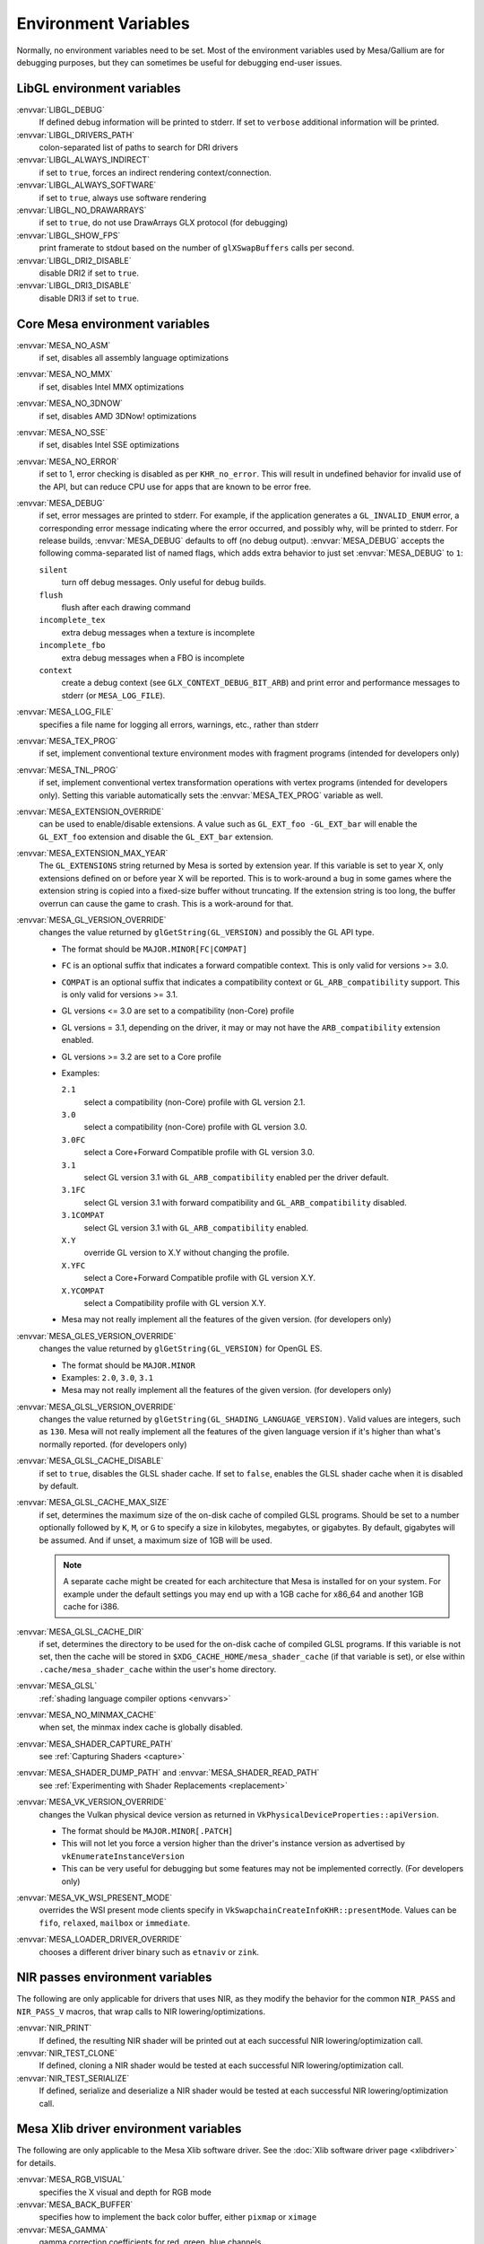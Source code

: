 Environment Variables
=====================

Normally, no environment variables need to be set. Most of the
environment variables used by Mesa/Gallium are for debugging purposes,
but they can sometimes be useful for debugging end-user issues.

LibGL environment variables
---------------------------

:envvar:`LIBGL_DEBUG`
   If defined debug information will be printed to stderr. If set to
   ``verbose`` additional information will be printed.
:envvar:`LIBGL_DRIVERS_PATH`
   colon-separated list of paths to search for DRI drivers
:envvar:`LIBGL_ALWAYS_INDIRECT`
   if set to ``true``, forces an indirect rendering context/connection.
:envvar:`LIBGL_ALWAYS_SOFTWARE`
   if set to ``true``, always use software rendering
:envvar:`LIBGL_NO_DRAWARRAYS`
   if set to ``true``, do not use DrawArrays GLX protocol (for
   debugging)
:envvar:`LIBGL_SHOW_FPS`
   print framerate to stdout based on the number of ``glXSwapBuffers``
   calls per second.
:envvar:`LIBGL_DRI2_DISABLE`
   disable DRI2 if set to ``true``.
:envvar:`LIBGL_DRI3_DISABLE`
   disable DRI3 if set to ``true``.

Core Mesa environment variables
-------------------------------

:envvar:`MESA_NO_ASM`
   if set, disables all assembly language optimizations
:envvar:`MESA_NO_MMX`
   if set, disables Intel MMX optimizations
:envvar:`MESA_NO_3DNOW`
   if set, disables AMD 3DNow! optimizations
:envvar:`MESA_NO_SSE`
   if set, disables Intel SSE optimizations
:envvar:`MESA_NO_ERROR`
   if set to 1, error checking is disabled as per ``KHR_no_error``. This
   will result in undefined behavior for invalid use of the API, but
   can reduce CPU use for apps that are known to be error free.
:envvar:`MESA_DEBUG`
   if set, error messages are printed to stderr. For example, if the
   application generates a ``GL_INVALID_ENUM`` error, a corresponding
   error message indicating where the error occurred, and possibly why,
   will be printed to stderr. For release builds, :envvar:`MESA_DEBUG`
   defaults to off (no debug output). :envvar:`MESA_DEBUG` accepts the
   following comma-separated list of named flags, which adds extra
   behavior to just set :envvar:`MESA_DEBUG` to ``1``:

   ``silent``
      turn off debug messages. Only useful for debug builds.
   ``flush``
      flush after each drawing command
   ``incomplete_tex``
      extra debug messages when a texture is incomplete
   ``incomplete_fbo``
      extra debug messages when a FBO is incomplete
   ``context``
      create a debug context (see ``GLX_CONTEXT_DEBUG_BIT_ARB``) and
      print error and performance messages to stderr (or
      ``MESA_LOG_FILE``).

:envvar:`MESA_LOG_FILE`
   specifies a file name for logging all errors, warnings, etc., rather
   than stderr
:envvar:`MESA_TEX_PROG`
   if set, implement conventional texture environment modes with fragment
   programs (intended for developers only)
:envvar:`MESA_TNL_PROG`
   if set, implement conventional vertex transformation operations with
   vertex programs (intended for developers only). Setting this variable
   automatically sets the :envvar:`MESA_TEX_PROG` variable as well.
:envvar:`MESA_EXTENSION_OVERRIDE`
   can be used to enable/disable extensions. A value such as
   ``GL_EXT_foo -GL_EXT_bar`` will enable the ``GL_EXT_foo`` extension
   and disable the ``GL_EXT_bar`` extension.
:envvar:`MESA_EXTENSION_MAX_YEAR`
   The ``GL_EXTENSIONS`` string returned by Mesa is sorted by extension
   year. If this variable is set to year X, only extensions defined on
   or before year X will be reported. This is to work-around a bug in
   some games where the extension string is copied into a fixed-size
   buffer without truncating. If the extension string is too long, the
   buffer overrun can cause the game to crash. This is a work-around for
   that.
:envvar:`MESA_GL_VERSION_OVERRIDE`
   changes the value returned by ``glGetString(GL_VERSION)`` and
   possibly the GL API type.

   -  The format should be ``MAJOR.MINOR[FC|COMPAT]``
   -  ``FC`` is an optional suffix that indicates a forward compatible
      context. This is only valid for versions >= 3.0.
   -  ``COMPAT`` is an optional suffix that indicates a compatibility
      context or ``GL_ARB_compatibility`` support. This is only valid
      for versions >= 3.1.
   -  GL versions <= 3.0 are set to a compatibility (non-Core) profile
   -  GL versions = 3.1, depending on the driver, it may or may not have
      the ``ARB_compatibility`` extension enabled.
   -  GL versions >= 3.2 are set to a Core profile
   -  Examples:

      ``2.1``
         select a compatibility (non-Core) profile with GL version 2.1.
      ``3.0``
         select a compatibility (non-Core) profile with GL version 3.0.
      ``3.0FC``
         select a Core+Forward Compatible profile with GL version 3.0.
      ``3.1``
         select GL version 3.1 with ``GL_ARB_compatibility`` enabled per
         the driver default.
      ``3.1FC``
         select GL version 3.1 with forward compatibility and
         ``GL_ARB_compatibility`` disabled.
      ``3.1COMPAT``
         select GL version 3.1 with ``GL_ARB_compatibility`` enabled.
      ``X.Y``
         override GL version to X.Y without changing the profile.
      ``X.YFC``
         select a Core+Forward Compatible profile with GL version X.Y.
      ``X.YCOMPAT``
         select a Compatibility profile with GL version X.Y.

   -  Mesa may not really implement all the features of the given
      version. (for developers only)

:envvar:`MESA_GLES_VERSION_OVERRIDE`
   changes the value returned by ``glGetString(GL_VERSION)`` for OpenGL
   ES.

   -  The format should be ``MAJOR.MINOR``
   -  Examples: ``2.0``, ``3.0``, ``3.1``
   -  Mesa may not really implement all the features of the given
      version. (for developers only)

:envvar:`MESA_GLSL_VERSION_OVERRIDE`
   changes the value returned by
   ``glGetString(GL_SHADING_LANGUAGE_VERSION)``. Valid values are
   integers, such as ``130``. Mesa will not really implement all the
   features of the given language version if it's higher than what's
   normally reported. (for developers only)
:envvar:`MESA_GLSL_CACHE_DISABLE`
   if set to ``true``, disables the GLSL shader cache. If set to
   ``false``, enables the GLSL shader cache when it is disabled by
   default.
:envvar:`MESA_GLSL_CACHE_MAX_SIZE`
   if set, determines the maximum size of the on-disk cache of compiled
   GLSL programs. Should be set to a number optionally followed by
   ``K``, ``M``, or ``G`` to specify a size in kilobytes, megabytes, or
   gigabytes. By default, gigabytes will be assumed. And if unset, a
   maximum size of 1GB will be used.

   .. note::

      A separate cache might be created for each architecture that Mesa is
      installed for on your system. For example under the default settings
      you may end up with a 1GB cache for x86_64 and another 1GB cache for
      i386.

:envvar:`MESA_GLSL_CACHE_DIR`
   if set, determines the directory to be used for the on-disk cache of
   compiled GLSL programs. If this variable is not set, then the cache
   will be stored in ``$XDG_CACHE_HOME/mesa_shader_cache`` (if that
   variable is set), or else within ``.cache/mesa_shader_cache`` within
   the user's home directory.
:envvar:`MESA_GLSL`
   :ref:`shading language compiler options <envvars>`
:envvar:`MESA_NO_MINMAX_CACHE`
   when set, the minmax index cache is globally disabled.
:envvar:`MESA_SHADER_CAPTURE_PATH`
   see :ref:`Capturing Shaders <capture>`
:envvar:`MESA_SHADER_DUMP_PATH` and :envvar:`MESA_SHADER_READ_PATH`
   see :ref:`Experimenting with Shader
   Replacements <replacement>`
:envvar:`MESA_VK_VERSION_OVERRIDE`
   changes the Vulkan physical device version as returned in
   ``VkPhysicalDeviceProperties::apiVersion``.

   -  The format should be ``MAJOR.MINOR[.PATCH]``
   -  This will not let you force a version higher than the driver's
      instance version as advertised by ``vkEnumerateInstanceVersion``
   -  This can be very useful for debugging but some features may not be
      implemented correctly. (For developers only)
:envvar:`MESA_VK_WSI_PRESENT_MODE`
   overrides the WSI present mode clients specify in
   ``VkSwapchainCreateInfoKHR::presentMode``. Values can be ``fifo``,
   ``relaxed``, ``mailbox`` or ``immediate``.
:envvar:`MESA_LOADER_DRIVER_OVERRIDE`
   chooses a different driver binary such as ``etnaviv`` or ``zink``.

NIR passes environment variables
--------------------------------

The following are only applicable for drivers that uses NIR, as they
modify the behavior for the common ``NIR_PASS`` and ``NIR_PASS_V`` macros,
that wrap calls to NIR lowering/optimizations.

:envvar:`NIR_PRINT`
   If defined, the resulting NIR shader will be printed out at each
   successful NIR lowering/optimization call.
:envvar:`NIR_TEST_CLONE`
   If defined, cloning a NIR shader would be tested at each successful
   NIR lowering/optimization call.
:envvar:`NIR_TEST_SERIALIZE`
   If defined, serialize and deserialize a NIR shader would be tested at
   each successful NIR lowering/optimization call.

Mesa Xlib driver environment variables
--------------------------------------

The following are only applicable to the Mesa Xlib software driver. See
the :doc:`Xlib software driver page <xlibdriver>` for details.

:envvar:`MESA_RGB_VISUAL`
   specifies the X visual and depth for RGB mode
:envvar:`MESA_BACK_BUFFER`
   specifies how to implement the back color buffer, either ``pixmap``
   or ``ximage``
:envvar:`MESA_GAMMA`
   gamma correction coefficients for red, green, blue channels
:envvar:`MESA_XSYNC`
   enable synchronous X behavior (for debugging only)
:envvar:`MESA_GLX_FORCE_CI`
   if set, force GLX to treat 8 BPP visuals as CI visuals
:envvar:`MESA_GLX_FORCE_ALPHA`
   if set, forces RGB windows to have an alpha channel.
:envvar:`MESA_GLX_DEPTH_BITS`
   specifies default number of bits for depth buffer.
:envvar:`MESA_GLX_ALPHA_BITS`
   specifies default number of bits for alpha channel.

Intel driver environment variables
----------------------------------------------------

:envvar:`INTEL_BLACKHOLE_DEFAULT`
   if set to 1, true or yes, then the OpenGL implementation will
   default ``GL_BLACKHOLE_RENDER_INTEL`` to true, thus disabling any
   rendering.
:envvar:`INTEL_DEBUG`
   a comma-separated list of named flags, which do various things:

   ``ann``
      annotate IR in assembly dumps
   ``aub``
      dump batches into an AUB trace for use with simulation tools
   ``bat``
      emit batch information
   ``blit``
      emit messages about blit operations
   ``blorp``
      emit messages about the blorp operations (blits & clears)
   ``buf``
      emit messages about buffer objects
   ``clip``
      emit messages about the clip unit (for old gens, includes the CLIP
      program)
   ``color``
      use color in output
   ``cs``
      dump shader assembly for compute shaders
   ``do32``
      generate compute shader SIMD32 programs even if workgroup size
      doesn't exceed the SIMD16 limit
   ``dri``
      emit messages about the DRI interface
   ``fbo``
      emit messages about framebuffers
   ``fs``
      dump shader assembly for fragment shaders
   ``gs``
      dump shader assembly for geometry shaders
   ``hex``
      print instruction hex dump with the disassembly
   ``l3``
      emit messages about the new L3 state during transitions
   ``miptree``
      emit messages about miptrees
   ``no8``
      don't generate SIMD8 fragment shader
   ``no16``
      suppress generation of 16-wide fragment shaders. useful for
      debugging broken shaders
   ``nocompact``
      disable instruction compaction
   ``nodualobj``
      suppress generation of dual-object geometry shader code
   ``nofc``
      disable fast clears
   ``norbc``
      disable single sampled render buffer compression
   ``optimizer``
      dump shader assembly to files at each optimization pass and
      iteration that make progress
   ``perf``
      emit messages about performance issues
   ``perfmon``
      emit messages about ``AMD_performance_monitor``
   ``pix``
      emit messages about pixel operations
   ``prim``
      emit messages about drawing primitives
   ``reemit``
      mark all state dirty on each draw call
   ``sf``
      emit messages about the strips & fans unit (for old gens, includes
      the SF program)
   ``shader_time``
      record how much GPU time is spent in each shader
   ``spill_fs``
      force spilling of all registers in the scalar backend (useful to
      debug spilling code)
   ``spill_vec4``
      force spilling of all registers in the vec4 backend (useful to
      debug spilling code)
   ``state``
      emit messages about state flag tracking
   ``submit``
      emit batchbuffer usage statistics
   ``sync``
      after sending each batch, emit a message and wait for that batch
      to finish rendering
   ``tcs``
      dump shader assembly for tessellation control shaders
   ``tes``
      dump shader assembly for tessellation evaluation shaders
   ``tex``
      emit messages about textures.
   ``urb``
      emit messages about URB setup
   ``vert``
      emit messages about vertex assembly
   ``vs``
      dump shader assembly for vertex shaders

:envvar:`INTEL_MEASURE`
   Collects GPU timestamps over common intervals, and generates a CSV report
   to show how long rendering took.  The overhead of collection is limited to
   the flushing that is required at the interval boundaries for accurate
   timestamps. By default, timing data is sent to ``stderr``.  To direct output
   to a file:

   ``INTEL_MEASURE=file=/tmp/measure.csv {workload}``

   To begin capturing timestamps at a particular frame:

   ``INTEL_MEASURE=file=/tmp/measure.csv,start=15 {workload}``

   To capture only 23 frames:

   ``INTEL_MEASURE=count=23 {workload}``

   To capture frames 15-37, stopping before frame 38:

   ``INTEL_MEASURE=start=15,count=23 {workload}``

   Designate an asynchronous control file with:

   ``INTEL_MEASURE=control=path/to/control.fifo {workload}``

   As the workload runs, enable capture for 5 frames with:

   ``$ echo 5 > path/to/control.fifo``

   Enable unbounded capture:

   ``$ echo -1 > path/to/control.fifo``

   and disable with:

   ``$ echo 0 > path/to/control.fifo``

   Select the boundaries of each snapshot with:

   ``INTEL_MEASURE=draw``
      Collects timings for every render (DEFAULT)

   ``INTEL_MEASURE=rt``
      Collects timings when the render target changes

   ``INTEL_MEASURE=batch``
      Collects timings when batches are submitted

   ``INTEL_MEASURE=frame``
      Collects timings at frame boundaries

   With ``INTEL_MEASURE=interval=5``, the duration of 5 events will be
   combined into a single record in the output.  When possible, a single
   start and end event will be submitted to the GPU to minimize
   stalling.  Combined events will not span batches, except in
   the case of ``INTEL_MEASURE=frame``.
:envvar:`INTEL_NO_HW`
   if set to 1, true or yes, prevents batches from being submitted to the
   hardware. This is useful for debugging hangs, etc.
:envvar:`INTEL_PRECISE_TRIG`
   if set to 1, true or yes, then the driver prefers accuracy over
   performance in trig functions.
:envvar:`INTEL_SHADER_ASM_READ_PATH`
   if set, determines the directory to be used for overriding shader
   assembly. The binaries with custom assembly should be placed in
   this folder and have a name formatted as ``sha1_of_assembly.bin``.
   The sha1 of a shader assembly is printed when assembly is dumped via
   corresponding :envvar:`INTEL_DEBUG` flag (e.g. ``vs`` for vertex shader).
   A binary could be generated from a dumped assembly by ``i965_asm``.
   For :envvar:`INTEL_SHADER_ASM_READ_PATH` to work it is necessary to enable
   dumping of corresponding shader stages via :envvar:`INTEL_DEBUG`.
   It is advised to use ``nocompact`` flag of :envvar:`INTEL_DEBUG` when
   dumping and overriding shader assemblies.
   The success of assembly override would be signified by "Successfully
   overrode shader with sha1 <sha1>" in stderr replacing the original
   assembly.


Radeon driver environment variables (radeon, r200, and r300g)
-------------------------------------------------------------

:envvar:`RADEON_NO_TCL`
   if set, disable hardware-accelerated Transform/Clip/Lighting.

DRI environment variables
-------------------------

:envvar:`DRI_NO_MSAA`
   disable MSAA for GLX/EGL MSAA visuals


EGL environment variables
-------------------------

Mesa EGL supports different sets of environment variables. See the
:doc:`Mesa EGL <egl>` page for the details.

Gallium environment variables
-----------------------------

:envvar:`GALLIUM_HUD`
   draws various information on the screen, like framerate, CPU load,
   driver statistics, performance counters, etc. Set
   :envvar:`GALLIUM_HUD` to ``help`` and run e.g. ``glxgears`` for more info.
:envvar:`GALLIUM_HUD_PERIOD`
   sets the HUD update rate in seconds (float). Use zero to update every
   frame. The default period is 1/2 second.
:envvar:`GALLIUM_HUD_VISIBLE`
   control default visibility, defaults to true.
:envvar:`GALLIUM_HUD_TOGGLE_SIGNAL`
   toggle visibility via user specified signal. Especially useful to
   toggle HUD at specific points of application and disable for
   unencumbered viewing the rest of the time. For example, set
   :envvar:`GALLIUM_HUD_VISIBLE` to ``false`` and
   :envvar:`GALLIUM_HUD_TOGGLE_SIGNAL` to ``10`` (``SIGUSR1``). Use
   ``kill -10 <pid>`` to toggle the HUD as desired.
:envvar:`GALLIUM_HUD_SCALE`
   Scale HUD by an integer factor, for high DPI displays. Default is 1.
:envvar:`GALLIUM_HUD_DUMP_DIR`
   specifies a directory for writing the displayed HUD values into
   files.
:envvar:`GALLIUM_DRIVER`
   useful in combination with :envvar:`LIBGL_ALWAYS_SOFTWARE`=`true` for
   choosing one of the software renderers ``softpipe``, ``llvmpipe`` or
   ``swr``.
:envvar:`GALLIUM_LOG_FILE`
   specifies a file for logging all errors, warnings, etc. rather than
   stderr.
:envvar:`GALLIUM_PIPE_SEARCH_DIR`
   specifies an alternate search directory for pipe-loader which overrides
   the compile-time path based on the install location.
:envvar:`GALLIUM_PRINT_OPTIONS`
   if non-zero, print all the Gallium environment variables which are
   used, and their current values.
:envvar:`GALLIUM_DUMP_CPU`
   if non-zero, print information about the CPU on start-up
:envvar:`TGSI_PRINT_SANITY`
   if set, do extra sanity checking on TGSI shaders and print any errors
   to stderr.
:envvar:`DRAW_FSE`
   Enable fetch-shade-emit middle-end even though its not correct (e.g.
   for softpipe)
:envvar:`DRAW_NO_FSE`
   Disable fetch-shade-emit middle-end even when it is correct
:envvar:`DRAW_USE_LLVM`
   if set to zero, the draw module will not use LLVM to execute shaders,
   vertex fetch, etc.
:envvar:`ST_DEBUG`
   controls debug output from the Mesa/Gallium state tracker. Setting to
   ``tgsi``, for example, will print all the TGSI shaders. See
   :file:`src/mesa/state_tracker/st_debug.c` for other options.

Clover environment variables
----------------------------

:envvar:`CLOVER_EXTRA_BUILD_OPTIONS`
   allows specifying additional compiler and linker options. Specified
   options are appended after the options set by the OpenCL program in
   ``clBuildProgram``.
:envvar:`CLOVER_EXTRA_COMPILE_OPTIONS`
   allows specifying additional compiler options. Specified options are
   appended after the options set by the OpenCL program in
   ``clCompileProgram``.
:envvar:`CLOVER_EXTRA_LINK_OPTIONS`
   allows specifying additional linker options. Specified options are
   appended after the options set by the OpenCL program in
   ``clLinkProgram``.

Softpipe driver environment variables
-------------------------------------

:envvar:`SOFTPIPE_DEBUG`
   a comma-separated list of named flags, which do various things:

   ``vs``
      Dump vertex shader assembly to stderr
   ``fs``
      Dump fragment shader assembly to stderr
   ``gs``
      Dump geometry shader assembly to stderr
   ``cs``
      Dump compute shader assembly to stderr
   ``no_rast``
      rasterization is disabled. For profiling purposes.
   ``use_llvm``
      the softpipe driver will try to use LLVM JIT for vertex
      shading processing.
   ``use_tgsi``
      if set, the softpipe driver will ask to directly consume TGSI, instead
      of NIR.

LLVMpipe driver environment variables
-------------------------------------

:envvar:`LP_NO_RAST`
   if set LLVMpipe will no-op rasterization
:envvar:`LP_DEBUG`
   a comma-separated list of debug options is accepted. See the source
   code for details.
:envvar:`LP_PERF`
   a comma-separated list of options to selectively no-op various parts
   of the driver. See the source code for details.
:envvar:`LP_NUM_THREADS`
   an integer indicating how many threads to use for rendering. Zero
   turns off threading completely. The default value is the number of
   CPU cores present.

VMware SVGA driver environment variables
----------------------------------------

:envvar`SVGA_FORCE_SWTNL`
   force use of software vertex transformation
:envvar`SVGA_NO_SWTNL`
   don't allow software vertex transformation fallbacks (will often
   result in incorrect rendering).
:envvar`SVGA_DEBUG`
   for dumping shaders, constant buffers, etc. See the code for details.
:envvar`SVGA_EXTRA_LOGGING`
   if set, enables extra logging to the ``vmware.log`` file, such as the
   OpenGL program's name and command line arguments.
:envvar`SVGA_NO_LOGGING`
   if set, disables logging to the ``vmware.log`` file. This is useful
   when using Valgrind because it otherwise crashes when initializing
   the host log feature.

See the driver code for other, lesser-used variables.

WGL environment variables
-------------------------

:envvar:`WGL_SWAP_INTERVAL`
   to set a swap interval, equivalent to calling
   ``wglSwapIntervalEXT()`` in an application. If this environment
   variable is set, application calls to ``wglSwapIntervalEXT()`` will
   have no effect.

VA-API environment variables
----------------------------

:envvar:`VAAPI_MPEG4_ENABLED`
   enable MPEG4 for VA-API, disabled by default.

VC4 driver environment variables
--------------------------------

:envvar:`VC4_DEBUG`
   a comma-separated list of named flags, which do various things:

   ``cl``
      dump command list during creation
   ``qpu``
      dump generated QPU instructions
   ``qir``
      dump QPU IR during program compile
   ``nir``
      dump NIR during program compile
   ``tgsi``
      dump TGSI during program compile
   ``shaderdb``
      dump program compile information for shader-db analysis
   ``perf``
      print during performance-related events
   ``norast``
      skip actual hardware execution of commands
   ``always_flush``
      flush after each draw call
   ``always_sync``
      wait for finish after each flush
   ``dump``
      write a GPU command stream trace file (VC4 simulator only)

RADV driver environment variables
---------------------------------

:envvar:`RADV_DEBUG`
   a comma-separated list of named flags, which do various things:

   ``llvm``
      enable LLVM compiler backend
   ``allbos``
      force all allocated buffers to be referenced in submissions
   ``checkir``
      validate the LLVM IR before LLVM compiles the shader
   ``errors``
      display more info about errors
   ``forcecompress``
      Enables DCC,FMASK,CMASK,HTILE in situations where the driver supports it
      but normally does not deem it beneficial.
   ``hang``
      enable GPU hangs detection and dump a report to
      $HOME/radv_dumps_<pid>_<time> if a GPU hang is detected
   ``img``
      Print image info
   ``info``
      show GPU-related information
   ``invariantgeom``
      Mark geometry-affecting outputs as invariant. This works around a common
      class of application bugs appearing as flickering.
   ``metashaders``
      dump internal meta shaders
   ``noatocdithering``
      disable dithering for alpha to coverage
   ``nobinning``
      disable primitive binning
   ``nocache``
      disable shaders cache
   ``nocompute``
      disable compute queue
   ``nodcc``
      disable Delta Color Compression (DCC) on images
   ``nodisplaydcc``
      disable Delta Color Compression (DCC) on displayable images
   ``nodynamicbounds``
      do not check OOB access for dynamic descriptors
   ``nofastclears``
      disable fast color/depthstencil clears
   ``nohiz``
      disable HIZ for depthstencil images
   ``noibs``
      disable directly recording command buffers in GPU-visible memory
   ``nomemorycache``
      disable memory shaders cache
   ``nongg``
      disable NGG for GFX10+
   ``nooutoforder``
      disable out-of-order rasterization
   ``notccompatcmask``
      disable TC-compat CMASK for MSAA surfaces
   ``noumr``
      disable UMR dumps during GPU hang detection (only with
      :envvar:`RADV_DEBUG`=``hang``)
   ``novrsflatshading``
      disable VRS for flat shading (only on GFX10.3+)
   ``preoptir``
      dump LLVM IR before any optimizations
   ``shaders``
      dump shaders
   ``shaderstats``
      dump shader statistics
   ``spirv``
      dump SPIR-V
   ``startup``
      display info at startup
   ``syncshaders``
      synchronize shaders after all draws/dispatches
   ``vmfaults``
      check for VM memory faults via dmesg
   ``zerovram``
      initialize all memory allocated in VRAM as zero

:envvar:`RADV_FORCE_FAMILY`
   create a null device to compile shaders without a AMD GPU (e.g. vega10)

:envvar:`RADV_FORCE_VRS`
   allow to force per-pipeline vertex VRS rates on GFX10.3+. This is only
   forced for pipelines that don't explicitely use VRS or flat shading.
   The supported values are 2x2, 1x2 and 2x1. Only for testing purposes.

:envvar:`RADV_PERFTEST`
   a comma-separated list of named flags, which do various things:

   ``bolist``
      enable the global BO list
   ``cswave32``
      enable wave32 for compute shaders (GFX10+)
   ``dccmsaa``
      enable DCC for MSAA images
   ``force_emulate_rt``
      forces ray-tracing to be emulated in software,
      even if there is hardware support.
   ``gewave32``
      enable wave32 for vertex/tess/geometry shaders (GFX10+)
   ``localbos``
      enable local BOs
   ``nosam``
      disable optimizations that get enabled when all VRAM is CPU visible.
   ``pswave32``
      enable wave32 for pixel shaders (GFX10+)
   ``nggc``
      enable NGG culling on GFX10+ GPUs.
   ``rt``
      enable rt extensions whose implementation is still experimental.
   ``sam``
      enable optimizations to move more driver internal objects to VRAM.

:envvar:`RADV_TEX_ANISO`
   force anisotropy filter (up to 16)

:envvar:`ACO_DEBUG`
   a comma-separated list of named flags, which do various things:

   ``validateir``
      validate the ACO IR at various points of compilation (enabled by
      default for debug/debugoptimized builds)
   ``validatera``
      validate register assignment of ACO IR and catches many RA bugs
   ``perfwarn``
      abort on some suboptimal code generation
   ``force-waitcnt``
      force emitting waitcnt states if there is something to wait for
   ``novn``
      disable value numbering
   ``noopt``
      disable various optimizations
   ``noscheduling``
      disable instructions scheduling
   ``perfinfo``
      print information used to calculate some pipeline statistics
   ``liveinfo``
      print liveness and register demand information before scheduling

radeonsi driver environment variables
-------------------------------------

:envvar:`AMD_DEBUG`
   a comma-separated list of named flags, which do various things:

   ``nodcc``
      Disable DCC.
   ``nodccclear``
      Disable DCC fast clear.
   ``nodccmsaa``
      Disable DCC for MSAA
   ``nodpbb``
      Disable DPBB.
   ``nodfsm``
      Disable DFSM.
   ``notiling``
      Disable tiling
   ``nofmask``
      Disable MSAA compression
   ``nohyperz``
      Disable Hyper-Z
   ``no2d``
      Disable 2D tiling
   ``info``
      Print driver information
   ``tex``
      Print texture info
   ``compute``
      Print compute info
   ``vm``
      Print virtual addresses when creating resources
   ``vs``
      Print vertex shaders
   ``ps``
      Print pixel shaders
   ``gs``
      Print geometry shaders
   ``tcs``
      Print tessellation control shaders
   ``tes``
      Print tessellation evaluation shaders
   ``cs``
      Print compute shaders
   ``noir``
      Don't print the LLVM IR
   ``nonir``
      Don't print NIR when printing shaders
   ``noasm``
      Don't print disassembled shaders
   ``preoptir``
      Print the LLVM IR before initial optimizations
   ``gisel``
      Enable LLVM global instruction selector.
   ``w32ge``
      Use Wave32 for vertex, tessellation, and geometry shaders.
   ``w32ps``
      Use Wave32 for pixel shaders.
   ``w32cs``
      Use Wave32 for computes shaders.
   ``w64ge``
      Use Wave64 for vertex, tessellation, and geometry shaders.
   ``w64ps``
      Use Wave64 for pixel shaders.
   ``w64cs``
      Use Wave64 for computes shaders.
   ``checkir``
      Enable additional sanity checks on shader IR
   ``mono``
      Use old-style monolithic shaders compiled on demand
   ``nooptvariant``
      Disable compiling optimized shader variants.
   ``nowc``
      Disable GTT write combining
   ``check_vm``
      Check VM faults and dump debug info.
   ``reserve_vmid``
      Force VMID reservation per context.
   ``nogfx``
      Disable graphics. Only multimedia compute paths can be used.
   ``nongg``
      Disable NGG and use the legacy pipeline.
   ``nggc``
      Always use NGG culling even when it can hurt.
   ``nonggc``
      Disable NGG culling.
   ``switch_on_eop``
      Program WD/IA to switch on end-of-packet.
   ``nooutoforder``
      Disable out-of-order rasterization
   ``dpbb``
      Enable DPBB.
   ``dfsm``
      Enable DFSM.

r600 driver environment variables
---------------------------------

:envvar:`R600_DEBUG`
   a comma-separated list of named flags, which do various things:

   ``nocpdma``
      Disable CP DMA
   ``nosb``
      Disable sb backend for graphics shaders
   ``sbcl``
      Enable sb backend for compute shaders
   ``sbdry``
      Don't use optimized bytecode (just print the dumps)
   ``sbstat``
      Print optimization statistics for shaders
   ``sbdump``
      Print IR dumps after some optimization passes
   ``sbnofallback``
      Abort on errors instead of fallback
   ``sbdisasm``
      Use sb disassembler for shader dumps
   ``sbsafemath``
      Disable unsafe math optimizations
   ``nirsb``
      Enable NIR with SB optimizer
   ``tex``
      Print texture info
   ``nir``
      Enable experimental NIR shaders
   ``compute``
      Print compute info
   ``vm``
      Print virtual addresses when creating resources
   ``info``
      Print driver information
   ``fs``
      Print fetch shaders
   ``vs``
      Print vertex shaders
   ``gs``
      Print geometry shaders
   ``ps``
      Print pixel shaders
   ``cs``
      Print compute shaders
   ``tcs``
      Print tessellation control shaders
   ``tes``
      Print tessellation evaluation shaders
   ``noir``
      Don't print the LLVM IR
   ``notgsi``
      Don't print the TGSI
   ``noasm``
      Don't print disassembled shaders
   ``preoptir``
      Print the LLVM IR before initial optimizations
   ``checkir``
      Enable additional sanity checks on shader IR
   ``nooptvariant``
      Disable compiling optimized shader variants.
   ``testdma``
      Invoke SDMA tests and exit.
   ``testvmfaultcp``
      Invoke a CP VM fault test and exit.
   ``testvmfaultsdma``
      Invoke a SDMA VM fault test and exit.
   ``testvmfaultshader``
      Invoke a shader VM fault test and exit.
   ``nodma``
      Disable asynchronous DMA
   ``nohyperz``
      Disable Hyper-Z
   ``noinvalrange``
      Disable handling of INVALIDATE_RANGE map flags
   ``no2d``
      Disable 2D tiling
   ``notiling``
      Disable tiling
   ``switch_on_eop``
      Program WD/IA to switch on end-of-packet.
   ``forcedma``
      Use asynchronous DMA for all operations when possible.
   ``precompile``
      Compile one shader variant at shader creation.
   ``nowc``
      Disable GTT write combining
   ``check_vm``
      Check VM faults and dump debug info.
   ``unsafemath``
      Enable unsafe math shader optimizations

:envvar:`R600_DEBUG_COMPUTE`
   if set to ``true``, various compute-related debug information will
   be printed to stderr. Defaults to ``false``.
:envvar:`R600_DUMP_SHADERS`
   if set to ``true``, NIR shaders will be printed to stderr. Defaults
   to ``false``.
:envvar:`R600_HYPERZ`
   If set to ``false``, disables HyperZ optimizations. Defaults to ``true``.
:envvar:`R600_NIR_DEBUG`
   a comma-separated list of named flags, which do various things:

   ``instr``
      Log all consumed nir instructions
   ``ir``
      Log created R600 IR
   ``cc``
      Log R600 IR to assembly code creation
   ``noerr``
      Don't log shader conversion errors
   ``si``
      Log shader info (non-zero values)
   ``reg``
      Log register allocation and lookup
   ``io``
      Log shader in and output
   ``ass``
      Log IR to assembly conversion
   ``flow``
      Log control flow instructions
   ``merge``
      Log register merge operations
   ``nomerge``
      Skip register merge step
   ``tex``
      Log texture ops
   ``trans``
      Log generic translation messages

Other Gallium drivers have their own environment variables. These may
change frequently so the source code should be consulted for details.
